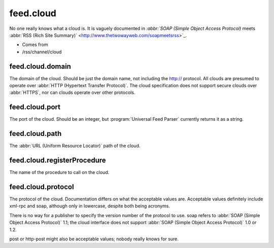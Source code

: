 feed.cloud
==========




No one really knows what a cloud is.  It is vaguely documented in `:abbr:`SOAP (Simple Object Access Protocol)` meets :abbr:`RSS (Rich Site Summary)` <http://www.thetwowayweb.com/soapmeetsrss>`_.

- Comes from

- /rss/channel/cloud





.. _reference.feed.cloud.domain:



feed.cloud.domain
-----------------

The domain of the cloud.  Should be just the domain name, not including the http:// protocol.  All clouds are presumed to operate over :abbr:`HTTP (Hypertext Transfer Protocol)`.  The cloud specification does not support secure clouds over :abbr:`HTTPS`, nor can clouds operate over other protocols.



.. _reference.feed.cloud.port:



feed.cloud.port
---------------

The port of the cloud.  Should be an integer, but :program:`Universal Feed Parser` currently returns it as a string.



.. _reference.feed.cloud.path:



feed.cloud.path
---------------

The :abbr:`URL (Uniform Resource Locator)` path of the cloud.



.. _reference.feed.cloud.registerProcedure:



feed.cloud.registerProcedure
----------------------------

The name of the procedure to call on the cloud.



.. _reference.feed.cloud.protocol:



feed.cloud.protocol
-------------------

The protocol of the cloud.  Documentation differs on what the acceptable values are.  Acceptable values definitely include xml-rpc and soap, although only in lowercase, despite both being acronyms.

There is no way for a publisher to specify the version number of the protocol to use.  soap refers to :abbr:`SOAP (Simple Object Access Protocol)` 1.1; the cloud interface does not support :abbr:`SOAP (Simple Object Access Protocol)` 1.0 or 1.2.

post or http-post might also be acceptable values; nobody really knows for sure.